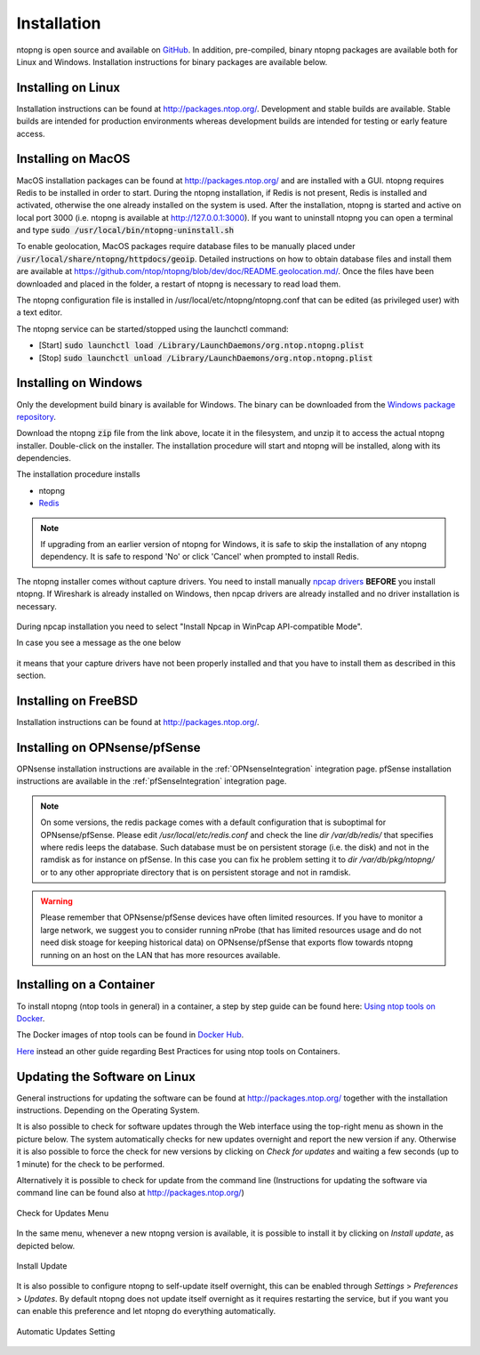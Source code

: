 .. _Installation:

Installation
============

ntopng is open source and available on `GitHub
<https://github.com/ntop/ntopng>`_. In addition, pre-compiled, binary
ntopng packages are available both for Linux and Windows. Installation
instructions for binary packages are available below.

Installing on Linux
-------------------

Installation instructions can be found at
http://packages.ntop.org/. Development and stable builds are
available. Stable builds are intended for production environments whereas
development builds are intended for testing or early feature access.

Installing on MacOS
-------------------

MacOS installation packages can be found at
http://packages.ntop.org/ and are installed with a GUI.
ntopng requires Redis to be installed in order to start. During the ntopng installation,
if Redis is not present, Redis is installed and activated, otherwise the one already installed on
the system is used. After the installation, ntopng is started and active on local port 3000
(i.e. ntopng is available at http://127.0.0.1:3000). If you want to uninstall ntopng you can
open a terminal and type :code:`sudo /usr/local/bin/ntopng-uninstall.sh`

To enable geolocation, MacOS packages require database files to be manually placed under :code:`/usr/local/share/ntopng/httpdocs/geoip`. Detailed instructions on how to obtain database files and install them are available at https://github.com/ntop/ntopng/blob/dev/doc/README.geolocation.md/. Once the files have been downloaded and placed in the folder, a restart of ntopng is necessary to read load them.

The ntopng configuration file is installed in /usr/local/etc/ntopng/ntopng.conf that can be edited
(as privileged user) with a text editor.

The ntopng service can be started/stopped using the launchctl command:

- [Start] :code:`sudo launchctl load /Library/LaunchDaemons/org.ntop.ntopng.plist`
- [Stop] :code:`sudo launchctl unload /Library/LaunchDaemons/org.ntop.ntopng.plist`

Installing on Windows
---------------------

Only the development build binary is available for Windows. The binary can
be downloaded from the `Windows package repository
<https://packages.ntop.org/Windows/>`_.

Download the ntopng :code:`zip` file from the link above, locate it in
the filesystem, and unzip it to access the actual ntopng
installer. Double-click on the installer. The installation procedure
will start and ntopng will be installed, along with its dependencies.

The installation procedure installs

- ntopng
- `Redis <https://redis.io/>`_

.. note::

   If upgrading from an earlier version of ntopng for Windows, it is
   safe to skip the installation of any ntopng dependency. It is safe
   to respond 'No' or click 'Cancel' when prompted to install Redis.

The ntopng installer comes without capture drivers. You need to
install manually `npcap drivers <https://nmap.org/npcap/>`_ **BEFORE** you install ntopng. If Wireshark is
already installed on Windows, then npcap drivers
are already installed and no driver installation is necessary.

.. figure:: ./img/npcap.png

During npcap installation you need to select "Install Npcap in WinPcap API-compatible Mode".

In case you see a message as the one below
 
.. figure:: ./img/missing_pcap.png

it means that your capture drivers have not been properly installed and that you have to install them as described in this section.

Installing on FreeBSD
---------------------

Installation instructions can be found at http://packages.ntop.org/.

Installing on OPNsense/pfSense
------------------------------

OPNsense installation instructions are available in the :ref:`OPNsenseIntegration` integration page. pfSense installation instructions are available in the :ref:`pfSenseIntegration` integration page.

.. note::
   On some versions, the redis package comes with a default configuration that is suboptimal for OPNsense/pfSense. Please edit `/usr/local/etc/redis.conf` and check the line `dir /var/db/redis/` that specifies where redis leeps the database. Such database must be on persistent storage (i.e. the disk) and not in the ramdisk as for instance on pfSense. In this case you can fix he problem setting it to `dir /var/db/pkg/ntopng/` or to any other appropriate directory that is on persistent storage and not in ramdisk.
   
.. warning::
   Please remember that OPNsense/pfSense devices have often limited resources. If you have to monitor a large network, we suggest you to consider running nProbe (that has limited resources usage and do not need disk stoage for keeping historical data) on OPNsense/pfSense that exports flow towards ntopng running on an host on the LAN that has more resources available.

Installing on a Container
-------------------------

To install ntopng (ntop tools in general) in a container, a step by step guide can be found here:
`Using ntop tools on Docker <https://www.ntop.org/ntop/using-ntop-tools-including-pf_ring-zc-on-docker/>`_.

The Docker images of ntop tools can be found in `Docker Hub <https://hub.docker.com/u/ntop>`_.

`Here <https://www.ntop.org/ntop/best-practices-for-using-ntop-tools-on-containers/>`_ instead an other guide regarding Best Practices for using ntop tools on Containers. 

Updating the Software on Linux
------------------------------

General instructions for updating the software can be found at
http://packages.ntop.org/ together with the installation instructions.
Depending on the Operating System.

It is also possible to check for software updates through
the Web interface using the top-right menu as shown in the picture below.
The system automatically checks for new updates overnight and report the
new version if any. Otherwise it is also possible to force the check for
new versions by clicking on *Check for updates* and waiting a few seconds
(up to 1 minute) for the check to be performed.

Alternatively it is possible to check for update from the command line (Instructions for updating the software via command line can be found
also at http://packages.ntop.org/)

.. figure:: img/software_updates_check.png
  :align: center
  :width: 400
  :alt: Check for Updates

  Check for Updates Menu

In the same menu, whenever a new ntopng version is available, it is possible
to install it by clicking on *Install update*, as depicted below.

.. figure:: img/software_updates_install.png
  :align: center
  :width: 400
  :alt: Install Update

  Install Update

It is also possible to configure ntopng to self-update itself overnight, 
this can be enabled through *Settings* > *Preferences* > *Updates*. By
default ntopng does not update itself overnight as it requires restarting
the service, but if you want you can enable this preference and let ntopng
do everything automatically.
 
.. figure:: img/software_updates_auto.png
  :align: center
  :alt: Automatic Updates

  Automatic Updates Setting

